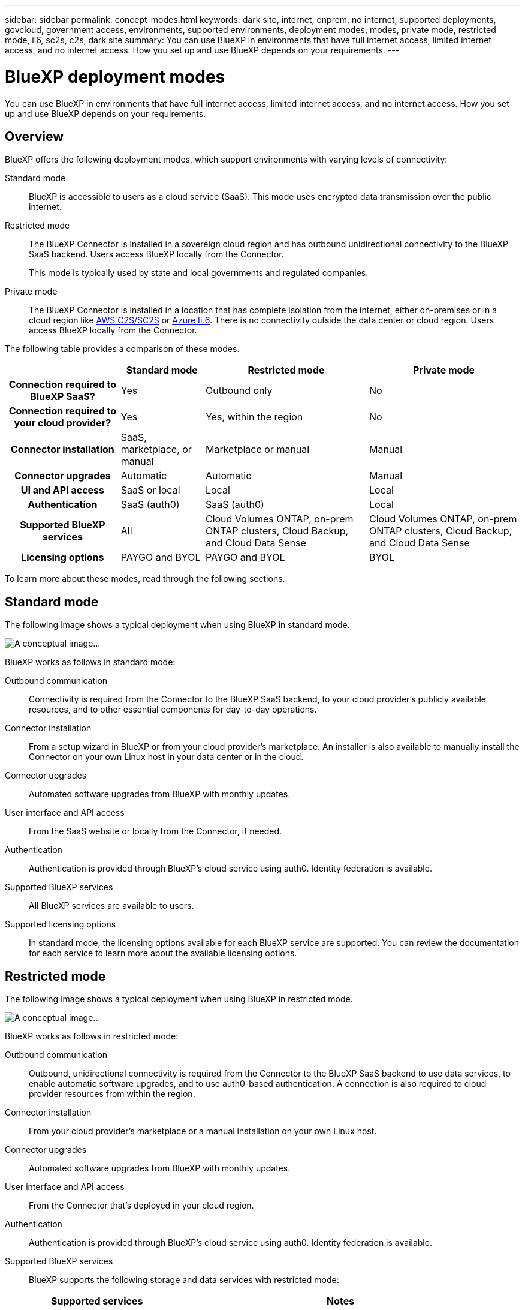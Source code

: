---
sidebar: sidebar
permalink: concept-modes.html
keywords: dark site, internet, onprem, no internet, supported deployments, govcloud, government access, environments, supported environments, deployment modes, modes, private mode, restricted mode, il6, sc2s, c2s, dark site
summary: You can use BlueXP in environments that have full internet access, limited internet access, and no internet access. How you set up and use BlueXP depends on your requirements.
---

= BlueXP deployment modes
:hardbreaks:
:nofooter:
:icons: font
:linkattrs:
:imagesdir: ./media/

[.lead]
You can use BlueXP in environments that have full internet access, limited internet access, and no internet access. How you set up and use BlueXP depends on your requirements.

== Overview

BlueXP offers the following deployment modes, which support environments with varying levels of connectivity:

Standard mode::
BlueXP is accessible to users as a cloud service (SaaS). This mode uses encrypted data transmission over the public internet.

Restricted mode::
The BlueXP Connector is installed in a sovereign cloud region and has outbound unidirectional connectivity to the BlueXP SaaS backend. Users access BlueXP locally from the Connector. 
+
This mode is typically used by state and local governments and regulated companies. 

Private mode::
The BlueXP Connector is installed in a location that has complete isolation from the internet, either on-premises or in a cloud region like https://aws.amazon.com/federal/us-intelligence-community/[AWS C2S/SC2S^] or https://learn.microsoft.com/en-us/azure/compliance/offerings/offering-dod-il6[Azure IL6^]. There is no connectivity outside the data center or cloud region. Users access BlueXP locally from the Connector. 

The following table provides a comparison of these modes.

[cols="h,d,d,d",options="header,autowidth"]
|===
|
| Standard mode
| Restricted mode
| Private mode

| Connection required to BlueXP SaaS?
| Yes
| Outbound only
| No

| Connection required to your cloud provider?
| Yes
| Yes, within the region
| No

| Connector installation
| SaaS, marketplace, or manual
| Marketplace or manual
| Manual

| Connector upgrades
| Automatic
| Automatic
| Manual

| UI and API access
| SaaS or local
| Local
| Local

| Authentication
| SaaS (auth0)
| SaaS (auth0)
| Local

| Supported BlueXP services
| All
| Cloud Volumes ONTAP, on-prem ONTAP clusters, Cloud Backup, and Cloud Data Sense
| Cloud Volumes ONTAP, on-prem ONTAP clusters, Cloud Backup, and Cloud Data Sense

| Licensing options
| PAYGO and BYOL
| PAYGO and BYOL
| BYOL

|===
To learn more about these modes, read through the following sections.

== Standard mode

The following image shows a typical deployment when using BlueXP in standard mode.

image:diagram-standard-mode.png[A conceptual image...]

BlueXP works as follows in standard mode:

Outbound communication::
Connectivity is required from the Connector to the BlueXP SaaS backend, to your cloud provider's publicly available resources, and to other essential components for day-to-day operations.

Connector installation::
From a setup wizard in BlueXP or from your cloud provider's marketplace. An installer is also available to manually install the Connector on your own Linux host in your data center or in the cloud.

Connector upgrades::
Automated software upgrades from BlueXP with monthly updates.

User interface and API access::
From the SaaS website or locally from the Connector, if needed.

Authentication::
Authentication is provided through BlueXP's cloud service using auth0. Identity federation is available.

Supported BlueXP services::
All BlueXP services are available to users.

Supported licensing options::
In standard mode, the licensing options available for each BlueXP service are supported. You can review the documentation for each service to learn more about the available licensing options.

== Restricted mode

The following image shows a typical deployment when using BlueXP in restricted mode.

image:diagram-restricted-mode.png[A conceptual image...]

BlueXP works as follows in restricted mode:

Outbound communication::
Outbound, unidirectional connectivity is required from the Connector to the BlueXP SaaS backend to use data services, to enable automatic software upgrades, and to use auth0-based authentication. A connection is also required to cloud provider resources from within the region.

Connector installation::
From your cloud provider's marketplace or a manual installation on your own Linux host.

Connector upgrades::
Automated software upgrades from BlueXP with monthly updates.

User interface and API access::
From the Connector that's deployed in your cloud region.

Authentication::
Authentication is provided through BlueXP's cloud service using auth0. Identity federation is available.

Supported BlueXP services::
BlueXP supports the following storage and data services with restricted mode:
+
[cols=2*,options="header,autowidth"]
|===
| Supported services
| Notes

| Cloud Volumes ONTAP | Full support
| On-premises ONTAP clusters | Full support
| Cloud Backup | Applications, Virtual Machines, and Kubernetes are not supported
| Cloud Data Sense | One Drive scanning and Azure Information Protection (AIP) are not supported

|===

Supported licensing options::
Only the following licensing options are supported with restricted mode:

* PAYGO
+
For Cloud Volumes ONTAP, only capacity-based licensing is supported.

* BYOL
+
For Cloud Volumes ONTAP, both capacity-based licensing and node-based licensing are supported.

== Private mode

The following image shows a typical _hybrid cloud_ deployment when using BlueXP in private mode.

image:diagram-private-mode-cloud.png[A conceptual image...]

Meanwhile, this second image shows a typical _on-premises deployment_ when using BlueXP in private mode.

image:diagram-private-mode-onprem.png[A conceptual image...]

BlueXP works as follows in private mode:

Outbound communication::
None. All packages, dependencies, and essential components are packaged with the Connector and served from the local machine. No connectivity is required to the BlueXP SaaS backend or to your cloud provider's publicly available resources.

Connector installation::
Manual installation on your own Linux host.

Connector upgrades::
Manual software upgrades at undefined intervals.

User interface and API access::
From the Connector that's deployed in your cloud region or on-premises.

Authentication::
Local user management and access.

Supported BlueXP services::
BlueXP supports the following storage and data services with private mode:
+
[cols=2*,options="header,autowidth"]
|===
| Supported services
| Notes

| Cloud Volumes ONTAP | Because there's no internet access, the following features aren't available: automated software upgrades, AutoSupport, and AWS cost information.

| On-premises ONTAP clusters | Full support

| Cloud Backup 
| Supported in on-premises environments only.

The following features are not supported: Applications, Virtual Machines, Kubernetes, single file restore, and automatic backups of Indexed Catalog files.

| Cloud Data Sense 
| Supported in on-premises environments only. 

The following outbound scanning features are not supported: S3, One Drive, and Azure Information Protection (AIP).

|===

Supported licensing options::
Only BYOL is supported with private mode. 
+
For Cloud Volumes ONTAP BYOL, only node-based licensing is supported. Capacity-based licensing is not supported.

== How to get started

Once you've decided which deployment mode works best for your business needs, use the following links to get started with BlueXP.

* link:reference-checklist-cm.html[Get started with Standard mode]
* link:reference-checklist-cm.html[Get started with Restricted mode]
* link:reference-checklist-cm.html[Get started with Private mode]